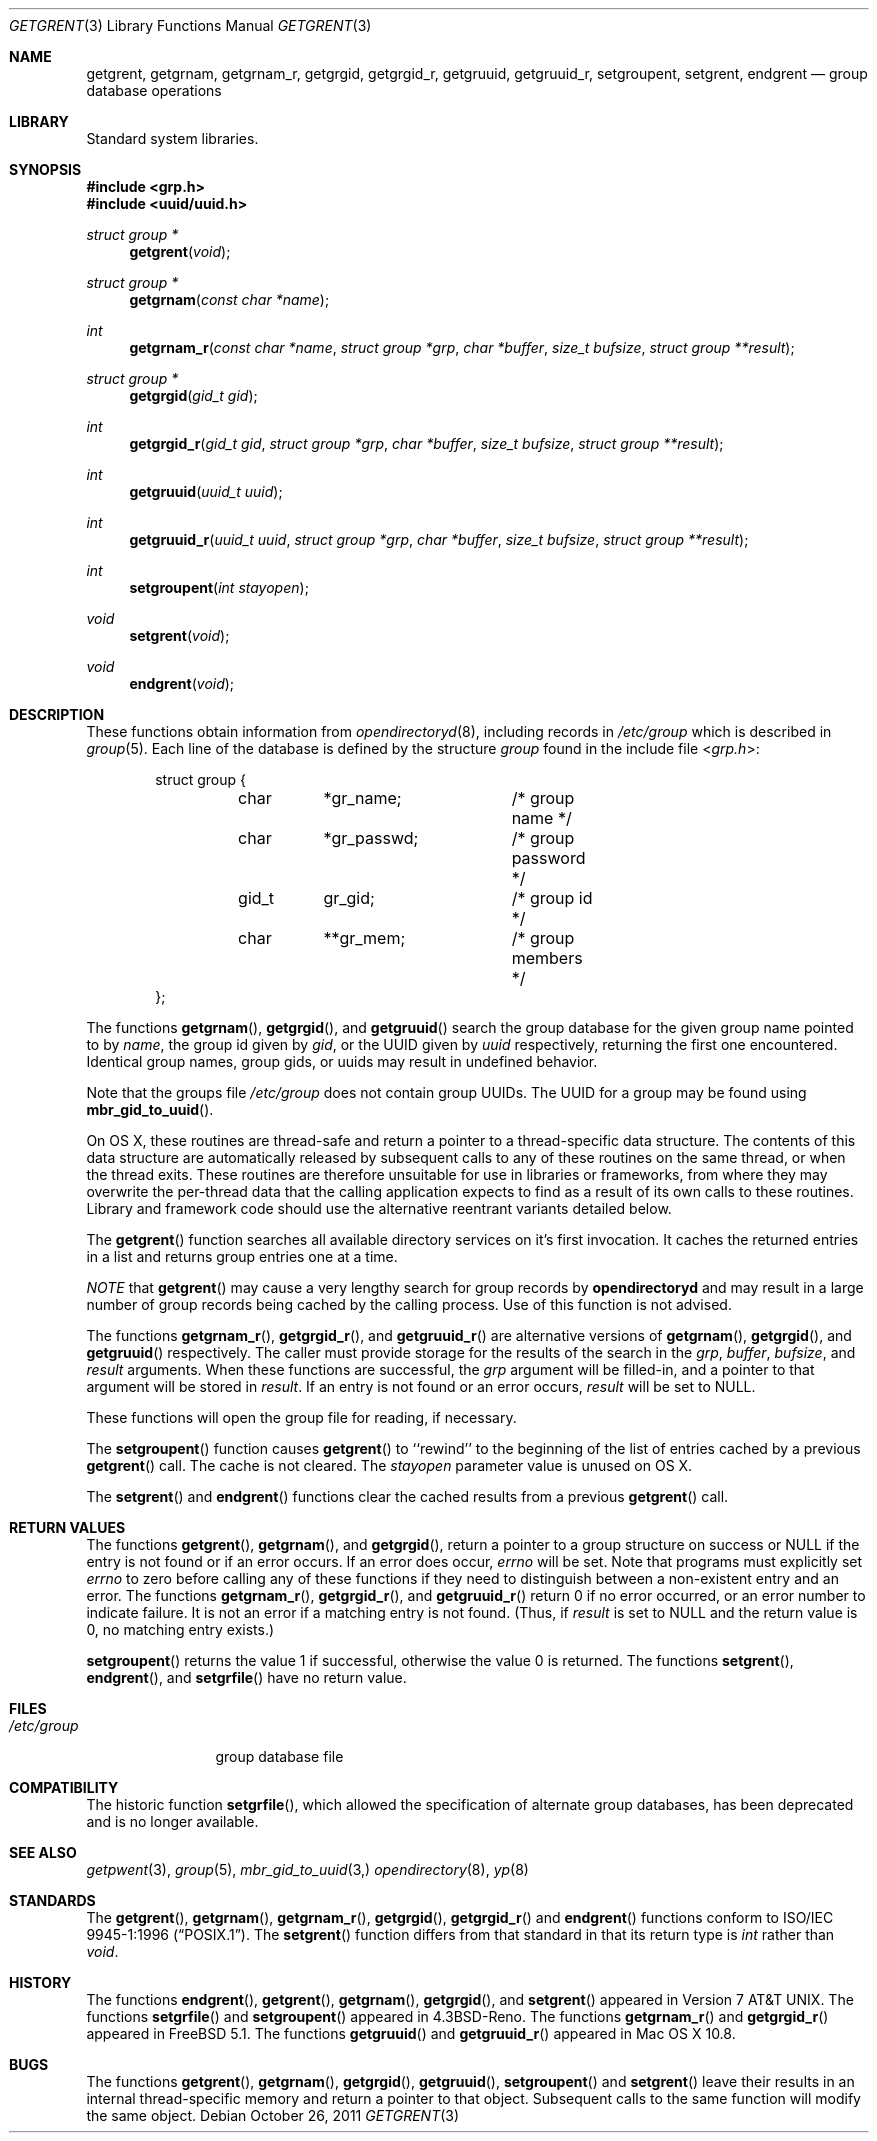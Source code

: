 .\" Copyright (c) 1989, 1991, 1993
.\"	The Regents of the University of California.  All rights reserved.
.\"
.\" Redistribution and use in source and binary forms, with or without
.\" modification, are permitted provided that the following conditions
.\" are met:
.\" 1. Redistributions of source code must retain the above copyright
.\"    notice, this list of conditions and the following disclaimer.
.\" 2. Redistributions in binary form must reproduce the above copyright
.\"    notice, this list of conditions and the following disclaimer in the
.\"    documentation and/or other materials provided with the distribution.
.\" 4. Neither the name of the University nor the names of its contributors
.\"    may be used to endorse or promote products derived from this software
.\"    without specific prior written permission.
.\"
.\" THIS SOFTWARE IS PROVIDED BY THE REGENTS AND CONTRIBUTORS ``AS IS'' AND
.\" ANY EXPRESS OR IMPLIED WARRANTIES, INCLUDING, BUT NOT LIMITED TO, THE
.\" IMPLIED WARRANTIES OF MERCHANTABILITY AND FITNESS FOR A PARTICULAR PURPOSE
.\" ARE DISCLAIMED.  IN NO EVENT SHALL THE REGENTS OR CONTRIBUTORS BE LIABLE
.\" FOR ANY DIRECT, INDIRECT, INCIDENTAL, SPECIAL, EXEMPLARY, OR CONSEQUENTIAL
.\" DAMAGES (INCLUDING, BUT NOT LIMITED TO, PROCUREMENT OF SUBSTITUTE GOODS
.\" OR SERVICES; LOSS OF USE, DATA, OR PROFITS; OR BUSINESS INTERRUPTION)
.\" HOWEVER CAUSED AND ON ANY THEORY OF LIABILITY, WHETHER IN CONTRACT, STRICT
.\" LIABILITY, OR TORT (INCLUDING NEGLIGENCE OR OTHERWISE) ARISING IN ANY WAY
.\" OUT OF THE USE OF THIS SOFTWARE, EVEN IF ADVISED OF THE POSSIBILITY OF
.\" SUCH DAMAGE.
.\"
.\"     From: @(#)getgrent.3	8.2 (Berkeley) 4/19/94
.\" $FreeBSD: src/lib/libc/gen/getgrent.3,v 1.28 2007/01/09 00:27:53 imp Exp $
.\"
.\" @APPLE_LICENSE_HEADER_START@
.\"
.\" Portions Copyright (c) 2003-2013 Apple Inc.  All Rights Reserved.
.\"
.\" This file contains Original Code and/or Modifications of Original Code
.\" as defined in and that are subject to the Apple Public Source License
.\" Version 2.0 (the 'License'). You may not use this file except in
.\" compliance with the License. Please obtain a copy of the License at
.\" http://www.opensource.apple.com/apsl/ and read it before using this
.\" file.
.\"
.\" The Original Code and all software distributed under the License are
.\" distributed on an 'AS IS' basis, WITHOUT WARRANTY OF ANY KIND, EITHER
.\" EXPRESS OR IMPLIED, AND APPLE HEREBY DISCLAIMS ALL SUCH WARRANTIES,
.\" INCLUDING WITHOUT LIMITATION, ANY WARRANTIES OF MERCHANTABILITY,
.\" FITNESS FOR A PARTICULAR PURPOSE, QUIET ENJOYMENT OR NON-INFRINGEMENT.
.\" Please see the License for the specific language governing rights and
.\" limitations under the License.
.\"
.\" @APPLE_LICENSE_HEADER_END@
.\"
.Dd October 26, 2011
.Dt GETGRENT 3
.Os
.Sh NAME
.Nm getgrent ,
.\".Nm getgrent_r ,
.Nm getgrnam ,
.Nm getgrnam_r ,
.Nm getgrgid ,
.Nm getgrgid_r ,
.Nm getgruuid ,
.Nm getgruuid_r ,
.Nm setgroupent ,
.Nm setgrent ,
.Nm endgrent
.Nd group database operations
.Sh LIBRARY
Standard system libraries.
.Sh SYNOPSIS
.In grp.h
.In uuid/uuid.h
.Ft struct group *
.Fn getgrent void
.\".Ft int
.\".Fn getgrent_r "struct group *grp" "char *buffer" "size_t bufsize" "struct group **result"
.Ft struct group *
.Fn getgrnam "const char *name"
.Ft int
.Fn getgrnam_r "const char *name" "struct group *grp" "char *buffer" "size_t bufsize" "struct group **result"
.Ft struct group *
.Fn getgrgid "gid_t gid"
.Ft int
.Fn getgrgid_r "gid_t gid" "struct group *grp" "char *buffer" "size_t bufsize" "struct group **result"
.Ft int
.Fn getgruuid "uuid_t uuid"
.Ft int
.Fn getgruuid_r "uuid_t uuid" "struct group *grp" "char *buffer" "size_t bufsize" "struct group **result"
.Ft int
.Fn setgroupent "int stayopen"
.Ft void
.Fn setgrent void
.Ft void
.Fn endgrent void
.Sh DESCRIPTION
.\"These functions operate on the group database file
These functions obtain information from
.Xr opendirectoryd 8 ,
including records in
.Pa /etc/group
which is described
in
.Xr group 5 .
Each line of the database is defined by the structure
.Vt group
found in the include
file
.In grp.h :
.Bd -literal -offset indent
struct group {
	char	*gr_name;	/* group name */
	char	*gr_passwd;	/* group password */
	gid_t	gr_gid;		/* group id */
	char	**gr_mem;	/* group members */
};
.Ed
.Pp
The functions
.Fn getgrnam ,
.Fn getgrgid ,
and
.Fn getgruuid
search the group database for the given group name pointed to by
.Fa name ,
the group id given by
.Fa gid ,
or the UUID given by
.Fa uuid 
respectively, returning the first one encountered.
Identical group
names, group gids, or uuids may result in undefined behavior.
.Pp
Note that the groups file
.Pa /etc/group
does not contain group UUIDs.
The UUID for a group may be found using
.Fn mbr_gid_to_uuid .
.Pp
On OS X, these routines are thread-safe and return a pointer to a
thread-specific data structure.  The contents of this data
structure are automatically released by subsequent calls to
any of these routines on the same thread, or when the thread exits.
These routines are therefore unsuitable for use in libraries or frameworks,
from where they may overwrite the per-thread data that the calling
application expects to find as a result of its own calls to these
routines. Library and framework code should use the alternative reentrant 
variants detailed below.
.Pp
The
.Fn getgrent
function
searches all available directory services on it's first invocation.
It caches the returned entries in a list
and returns group entries one at a time.
.Pp
.Em NOTE
that 
.Fn getgrent
may cause a very lengthy search for group records by
.Nm opendirectoryd
and may result in a large number of group records being cached
by the calling process.
Use of this function is not advised.
.Pp
The functions
.Fn getgrnam_r , 
.Fn getgrgid_r ,
and
.Fn getgruuid_r
are alternative versions of
.Fn getgrnam ,
.Fn getgrgid ,
and
.Fn getgruuid
respectively.
The caller must provide storage for the results of the search in
the
.Fa grp ,
.Fa buffer ,
.Fa bufsize ,
and
.Fa result
arguments.
When these functions are successful, the
.Fa grp
argument will be filled-in, and a pointer to that argument will be
stored in
.Fa result .
If an entry is not found or an error occurs,
.Fa result
will be set to
.Dv NULL .
.Pp
These functions will open the group file for reading, if necessary.
.Pp
The
.Fn setgroupent
function causes
.Fn getgrent
to ``rewind'' to the beginning of the list of entries cached by a previous
.Fn getgrent
call.
The cache is not cleared.
The
.Fa stayopen
parameter value is unused on OS X.
.Pp
The
.Fn setgrent
and
.Fn endgrent
functions clear the cached results from a previous
.Fn getgrent
call.
.Sh RETURN VALUES
The functions
.Fn getgrent ,
.Fn getgrnam ,
and
.Fn getgrgid ,
return a pointer to a group structure on success or
.Dv NULL
if the entry is not found or if an error occurs.
If an error does occur,
.Va errno
will be set.
Note that programs must explicitly set
.Va errno
to zero before calling any of these functions if they need to
distinguish between a non-existent entry and an error.
The functions
.Fn getgrnam_r ,
.Fn getgrgid_r ,
and
.Fn getgruuid_r
return 0 if no error occurred, or an error number to indicate failure.
It is not an error if a matching entry is not found.
(Thus, if
.Fa result
is set to
.Dv NULL
and the return value is 0, no matching entry exists.)
.Pp
.Fn setgroupent
returns the value 1 if successful, otherwise the value
0 is returned.
The functions
.Fn setgrent ,
.Fn endgrent ,
and
.Fn setgrfile
have no return value.
.Sh FILES
.Bl -tag -width /etc/group -compact
.It Pa /etc/group
group database file
.El
.Sh COMPATIBILITY
The historic function
.Fn setgrfile ,
which allowed the specification of alternate group databases, has
been deprecated and is no longer available.
.Sh SEE ALSO
.Xr getpwent 3 ,
.Xr group 5 ,
.Xr mbr_gid_to_uuid 3, 
.Xr opendirectory 8 ,
.Xr yp 8
.Sh STANDARDS
The
.Fn getgrent ,
.Fn getgrnam ,
.Fn getgrnam_r ,
.Fn getgrgid ,
.Fn getgrgid_r
and
.Fn endgrent
functions conform to
.St -p1003.1-96 .
The
.Fn setgrent
function differs from that standard in that its return type is
.Vt int
rather than
.Vt void .
.Sh HISTORY
The functions
.Fn endgrent ,
.Fn getgrent ,
.Fn getgrnam ,
.Fn getgrgid ,
and
.Fn setgrent
appeared in
.At v7 .
The functions
.Fn setgrfile
and
.Fn setgroupent
appeared in
.Bx 4.3 Reno .
The functions
.\".Fn getgrent_r ,
.\".Fn getgrnam_r ,
.Fn getgrnam_r
and
.Fn getgrgid_r
appeared in
.Fx 5.1 .
The functions
.Fn getgruuid
and
.Fn getgruuid_r
appeared in Mac OS X 10.8.
.Sh BUGS
The functions
.Fn getgrent ,
.Fn getgrnam ,
.Fn getgrgid ,
.Fn getgruuid ,
.Fn setgroupent
and
.Fn setgrent
leave their results in an internal thread-specific memory and return
a pointer to that object.
Subsequent calls to
the same function
will modify the same object.

